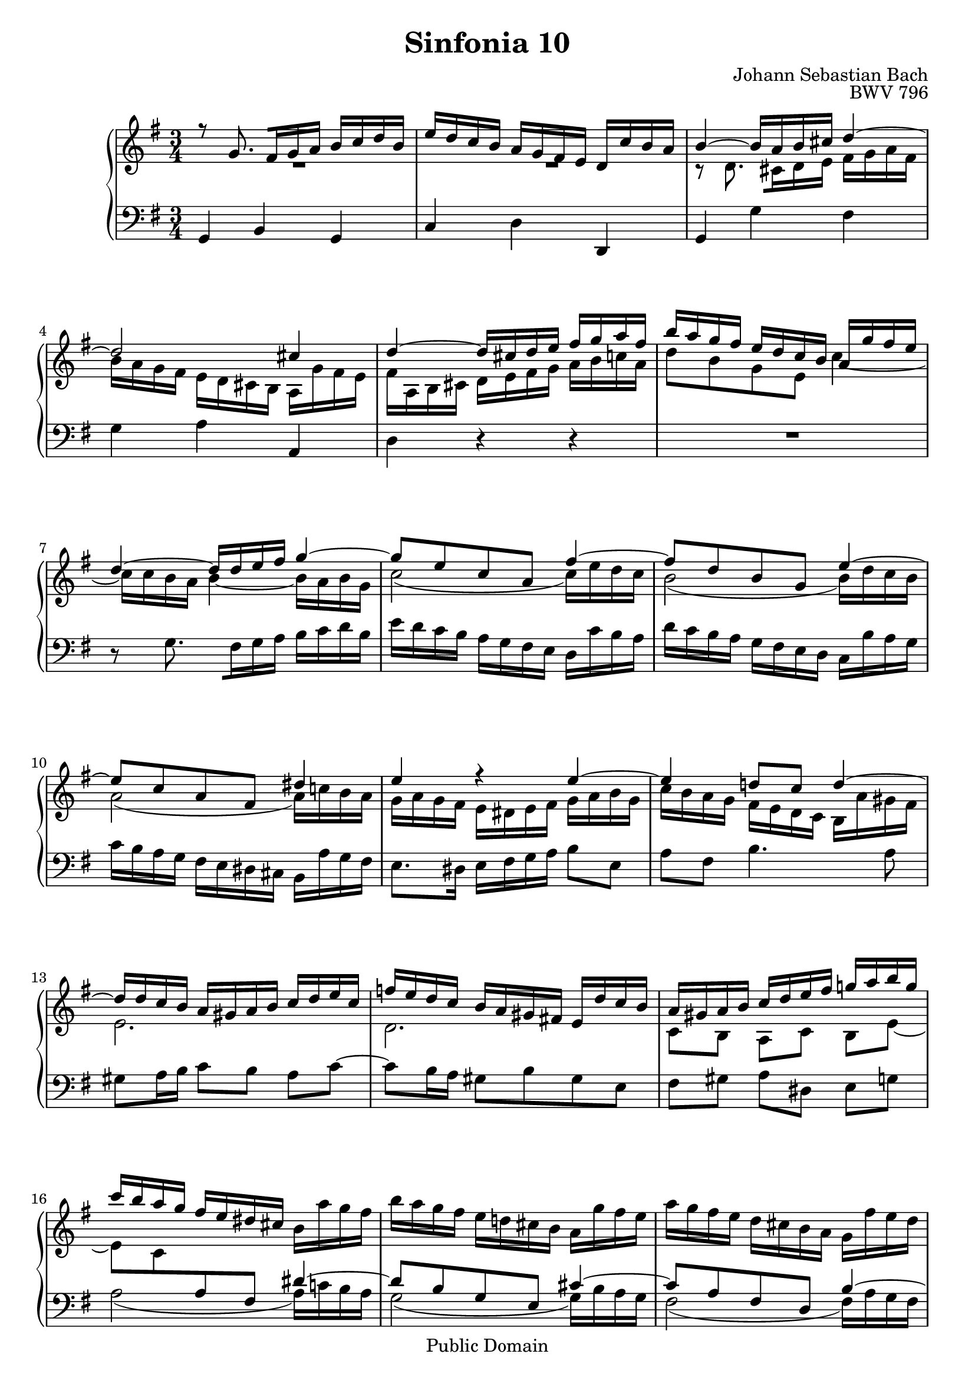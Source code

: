 #(set-global-staff-size 20)

\header {
  title = "Sinfonia 10"
  composer = "Johann Sebastian Bach"
  opus = "BWV 796"
  mutopiatitle = "Sinfonia 10"
  mutopiacomposer = "BachJS"
  mutopiaopus = "BWV 796"
  mutopiainstrument = "Harpsichord, Piano"
  style = "Baroque"
  source = "Unknown"
  copyright = "Public Domain"
  maintainer = "Olivier Vermersch"
  maintainerEmail = "olivier.vermersch (at) wanadoo.fr"
  lastupdated = "07/March/2002"

 footer = "Mutopia-2008/06/15-205"
 tagline = \markup { \override #'(box-padding . 1.0) \override #'(baseline-skip . 2.7) \box \center-align { \small \line { Sheet music from \with-url #"http://www.MutopiaProject.org" \line { \teeny www. \hspace #-1.0 MutopiaProject \hspace #-1.0 \teeny .org \hspace #0.5 } â€¢ \hspace #0.5 \italic Free to download, with the \italic freedom to distribute, modify and perform. } \line { \small \line { Typeset using \with-url #"http://www.LilyPond.org" \line { \teeny www. \hspace #-1.0 LilyPond \hspace #-1.0 \teeny .org } by \maintainer \hspace #-1.0 . \hspace #0.5 Reference: \footer } } \line { \teeny \line { This sheet music has been placed in the public domain by the typesetter, for details see: \hspace #-0.5 \with-url #"http://creativecommons.org/licenses/publicdomain" http://creativecommons.org/licenses/publicdomain } } } }
}

\version "2.11.46"

%
% a few macros for fine tuning
%

% force direction of tie
tu = \tieUp
td = \tieDown
tb = \tieNeutral


% explicit staff change 
su = { \change Staff = up}
sd = { \change Staff = down}


% force number of beams on left and right of the note
lbeamoff = \set stemLeftBeamCount = # 0
lbeamone = \set stemLeftBeamCount = # 1
lbeamtwo = \set stemLeftBeamCount = # 2
lbeamthree = \set stemLeftBeamCount = # 3
lbeamfour = \set stemLeftBeamCount = # 4
lbeamfive = \set stemLeftBeamCount = # 5

rbeamoff = \set stemRightBeamCount = # 0
rbeamone = \set stemRightBeamCount = # 1
rbeamtwo = \set stemRightBeamCount = # 2
rbeamthree = \set stemRightBeamCount = # 3
rbeamfour = \set stemRightBeamCount = # 4
rbeamfive = \set stemRightBeamCount = # 5



melone =  \relative c'' {
  % bars 1-3
  r8 g8. \lbeamone \rbeamtwo fis16 \lbeamtwo g a b c d b |
  %%% r8 g8. \set stemLeftBeamCount = # 1 \set stemRightBeamCount = #2 fis16 \set stemLeftBeamCount = #2 g a b c d b |
  e d c b a g fis e d c' b a |
  b4 ~ b16 a b cis d4 ~ |

  % bars 4-6
  d2 cis4 |
  d ~ d16 cis d e fis g a fis |
  b a g fis e d c b a g'fis e |

  % bars 7-9
  d4 ~ d16 d e fis g4 ~ |
  g8 e c a fis'4 ~ |
  fis8 d b g e'4 ~ |

  % bars 10-12
  e8 c a fis dis'4 |
  e r e ~ |
  e d!8 c d4 ~ |

  % bars 13-15
  d16 d c b a gis a b c d e c |
  f e d c b a gis fis! e d' c b |
  a gis a b c d e fis g! a b g |

  % bars 16-18
  c b a g fis e dis cis \stemDown b a' g fis |
  b a g fis e d! cis b a g' fis e |
  a g fis e d cis b a g fis' e d |

  % bars 19-21
  g fis e d \stemUp cis b ais gis fis e' d cis |
  \stemDown fis e d cis \stemUp b2 ~ |
  b2 ais4 |

  % bars 22-24
  b ~ b8 e d c |
  b f' e d c b |
  c4 ~ c8 d c b |

  % bars 25-27
  a e' d c b a |
  b4 r g' ~ |
  g ~ g16 b a g fis4 |

  % bars 28-30
  f ~ f16 a g f e4 ~ |
  e ~ e16 g fis e d4 ~ |
  d ~ d16 f e d c4 ~ |

  % bars 31-33
  c16 c b a g fis g a b c d b |
  e d c b a g fis e d c' b a |
  b2. \bar "|."
}

meltwo =  \relative c' {
  % bars 1-3
  R2. |
  R2. |
  r8 d8. \lbeamone \rbeamtwo cis16 \lbeamtwo d e fis g a fis |

  % bars 4-6
  b a g fis e d cis b a g' fis e |
  fis  a, b cis d e fis g a b c a |
  d8 b g e \once \override NoteColumn   #'force-hshift = #-0.5 c'4 ~ |

  % bars 7-9
  c16 c b a b4 ~ b16 a b g |
  c2 ( c16) e d c |
  b2 ( b16) d c b |

  % bars 10-12
  a2 ( a16) c! b a |
  g a g fis e dis e fis g a b g |
  c b a g fis e d c b a' gis fis |

  % bars 13-15
  e2. |
  d |
   c8[ b]  a[ c]  b[ e] ~ |

  % bars 16-18
  e c \sd \stemUp \tu a fis dis'4 ~ |
  dis8 b g e cis'4 ~ |
  cis8 a fis d b'4 ~ |

  % bars 19-21
  b8 g e cis ais'4 |
  b ~ b16 ais b \su \stemDown \td cis d e fis d |
  g fis e d cis \sd \stemUp b ais gis fis \su \stemDown e' d cis |

  % bars 22-24
  d fis gis ais b8 c! b a |
  gis2. |
  r16 e fis! gis a8 b a g |

  % bars 25-27
  fis2. |
  r16 d e fis g fis g a b c d b |
  e d c b a g fis e d c' b a |

  % bars 28-30
  d c b a g f e d c b' a g |
  c b a g fis e d c b a' g fis |
  b a g fis e d c b a g' fis! e |

  % bars 31-33
  d4 r g ~ |
  g2 \once \override NoteColumn   #'force-hshift = #-0.5 fis4 |
  g2. \bar "|."
}

melthree =  \relative c {
  % bars 1-3
  g4 b g |
  c d d, |
  g g' fis |

  % bars 4-6
  g a a, |
  d r r |
  R2. |

  % bars 7-9
  r8 g8. \lbeamone \rbeamtwo fis16 \lbeamtwo g a b c d b |
  e d c b a g fis e d c' b a |
  d c b a g fis e d c b' a g |

  % bars 10-12
  c b a g fis e dis cis b a' g fis |
  e8. dis16 e fis g a b8 e, |
  a fis b4. a8 |

  % bars 13-15
  gis a16 b  c8[ b]  a[ c] ~ |
  c b16 a gis8 b gis e |
   fis[ gis]  a[ dis,]  e[ g] |

  % bars 16-18
  \td \slurDown a2 ( a16) c! b a |
  g2 ( g16) b a g |
  fis2 ( fis16) a g fis |

  % bars 19-21
  e2 ( e16) \slurNeutral g! fis e |
  d4 g fis |
  e fis \stemDown fis, \stemNeutral |

  % bars 22-24
  b ~ b16 a! b c! d e f c |
  \stemUp d e d c b a gis fis! e d' c b \stemNeutral |
  a4 ~ a16 g! a b c d e b |

  % bars 25-27
  c d c b a g fis e d c' b a |
   g8[ b]  d[ fis]  g[ b] |
  \tu c a d4 ~ d16 e d c |

  % bars 28-30
  b8 g c4 ~ c16 d c b |
  a8 fis! b4 ~ b16 c b a |
  g8 e a4 ~ a16 b a g |

  % bars 31-33
  fis e d c b a g fis g a b g |
  c a b c  d8[ c]  d[ d,] |
  g2. \bar "|."
}


\score {
\context PianoStaff

<<
  \context Staff = "up"   <<
    \time 3/4 \key g \major \clef G
    \context Voice = VA { \voiceOne \melone }
    \context Voice = VB { \voiceTwo \meltwo }>>

  \context Staff = "down" <<
    \time 3/4 \key g \major \clef F \melthree>>
>>

  \midi {
    \context {
      \Score
      tempoWholesPerMinute = #(ly:make-moment 70 4)
      }
    }


\layout {}
}